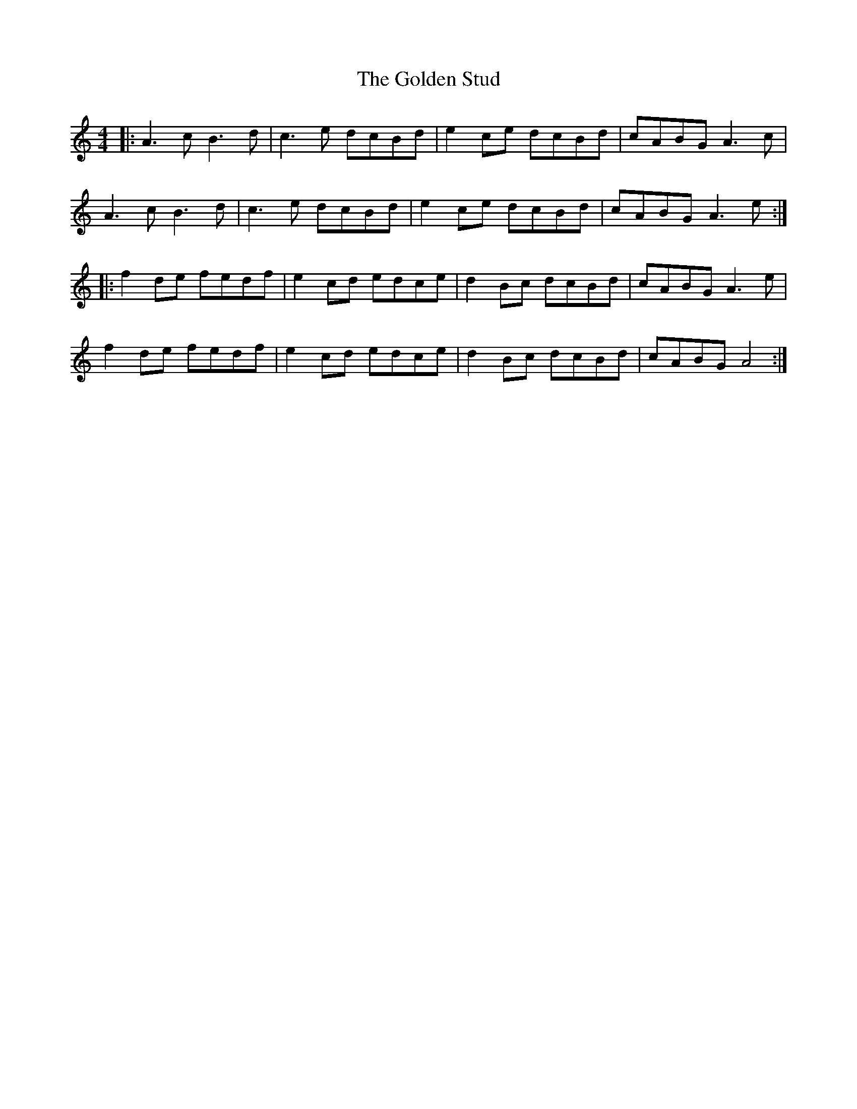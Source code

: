 X: 15722
T: Golden Stud, The
R: reel
M: 4/4
K: Aminor
|:A3c B3d|c3e dcBd|e2 ce dcBd|cABG A3c|
A3c B3d|c3e dcBd|e2 ce dcBd|cABG A3e:|
|:f2 de fedf|e2 cd edce|d2 Bc dcBd|cABG A3e|
f2 de fedf|e2 cd edce|d2 Bc dcBd|cABG A4:|

